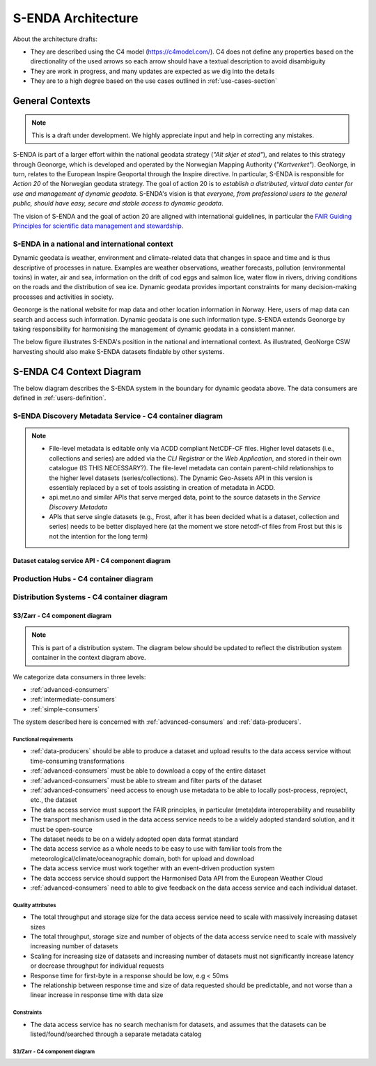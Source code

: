 ===================
S-ENDA Architecture
===================

About the architecture drafts:

- They are described using the C4 model (https://c4model.com/). C4 does not define any properties based on the directionality of the used arrows so each arrow should have a textual description to avoid disambiguity
- They are work in progress, and many updates are expected as we dig into the details
- They are to a high degree based on the use cases outlined in :ref:`use-cases-section`

----------------
General Contexts
----------------

.. note:: This is a draft under development. We highly appreciate input and help in correcting any mistakes.

S-ENDA is part of a larger effort within the national geodata strategy (*"Alt skjer et sted"*), and relates to this strategy through Geonorge, which is developed and operated by the Norwegian Mapping Authority (*"Kartverket"*). GeoNorge, in turn, relates to the European Inspire Geoportal through the Inspire directive. In particular, S-ENDA is responsible for *Action 20* of the Norwegian geodata strategy.  The goal of action 20 is to *establish a distributed, virtual data center for use and management of dynamic geodata*. S-ENDA's vision is that *everyone, from professional users to the general public, should have easy, secure and stable access to dynamic geodata*. 

The vision of S-ENDA and the goal of action 20 are aligned with international guidelines, in particular the `FAIR Guiding Principles for scientific data management and stewardship <https://www.nature.com/articles/sdata201618>`_.

..
  .. note::
  
     Relations in the C4 diagrams illustrate protocol and standard in brackets as [<protocol>: <standard>].
     
     When the protocol/standard is represented by several instances divided by a forward slash "/", the final solution may contain several protocols/standards or is still open for discussion.
  
S-ENDA in a national and international context
==============================================

Dynamic geodata is weather, environment and climate-related data that changes in space and time and is thus descriptive of processes in nature. Examples are weather observations, weather forecasts, pollution (environmental toxins) in water, air and sea, information on the drift of cod eggs and salmon lice, water flow in rivers, driving conditions on the roads and the distribution of sea ice. Dynamic geodata provides important constraints for many decision-making processes and activities in society. 

Geonorge is the national website for map data and other location information in Norway. Here, users of map data can search and access such information. Dynamic geodata is one such information type. S-ENDA extends Geonorge by taking responsibility for harmonising the management of dynamic geodata in a consistent manner.

The below figure illustrates S-ENDA's position in the national and international context. As illustrated, GeoNorge CSW harvesting should also make S-ENDA datasets findable by other systems.

.. uml:: puml/architecture/national_and_international_context.puml

..
  Context with a distributed S-ENDA Discovery Metadata Service solution
  ---------------------------------------------------------------------
  
  An alternative solution to the central catalogue system, is a system based on a gossip protocol [2]_. In this system, the distributed data centres use peer-to-peer *gossip* to ensure that metadata is disseminated to all members of the *S-ENDA Discovery Metadata Service* system. In this setting, there is no dependence on a central catalog, and the external systems can connect to any internal node in order to discover all of them. This would be a more truly *distributed system* but is challenging to get to work in practice. The context diagram for such a solution is shown below.
  
  .. uml:: context-gossip.puml
  

-------------------------
S-ENDA C4 Context Diagram
-------------------------

The below diagram describes the S-ENDA system in the boundary for dynamic geodata above. The data consumers are defined in :ref:`users-definition`.

.. uml:: puml/architecture/S-ENDA-context-diagram.puml

S-ENDA Discovery Metadata Service - C4 container diagram
========================================================

.. uml:: puml/architecture/S-ENDA-discovery-metadata-service-container-diagram.puml

.. note::

   * File-level metadata is editable only via ACDD compliant NetCDF-CF files. Higher level datasets (i.e., collections and series) are added via the *CLI Registrar* or the *Web Application*, and stored in their own catalogue (IS THIS NECESSARY?). The file-level metadata can contain parent-child relationships to the higher level datasets (series/collections). The Dynamic Geo-Assets API in this version is essentialy replaced by a set of tools assisting in creation of metadata in ACDD.
   * api.met.no and similar APIs that serve merged data, point to the source datasets in the *Service Discovery Metadata*
   * APIs that serve single datasets (e.g., Frost, after it has been decided what is a dataset, collection and series) needs to be better displayed here (at the moment we store netcdf-cf files from Frost but this is not the intention for the long term)


Dataset catalog service API - C4 component diagram
--------------------------------------------------

..
  .. uml:: puml/architecture/pyCSW_MMD_component_diagram.puml

..
  For the MMD variant we would need to write the MMD plugin and output schema. See pyCSW docs at https://docs.pycsw.org/en/2.4.2/introduction.html.

Production Hubs - C4 container diagram
======================================

.. uml:: puml/architecture/S-ENDA-production-container-diagram.puml

.. See commented code in puml/architecture/S-ENDA-discovery-metadata-service-context-diagram.puml


Distribution Systems - C4 container diagram 
===========================================

.. See commented code in puml/architecture/S-ENDA-discovery-metadata-service-context-diagram.puml

.. uml:: puml/architecture/S-ENDA-data-distribution-container-diagram.puml

S3/Zarr - C4 component diagram
------------------------------

.. note:: This is part of a distribution system. The diagram below should be updated to reflect the distribution system container in the context diagram above.

We categorize data consumers in three levels:

* :ref:`advanced-consumers`
* :ref:`intermediate-consumers`
* :ref:`simple-consumers`

The system described here is concerned with :ref:`advanced-consumers` and :ref:`data-producers`.

Functional requirements
^^^^^^^^^^^^^^^^^^^^^^^

* :ref:`data-producers` should be able to produce a dataset and upload results to the data access service without time-consuming transformations
* :ref:`advanced-consumers` must be able to download a copy of the entire dataset
* :ref:`advanced-consumers` must be able to stream and filter parts of the dataset
* :ref:`advanced-consumers` need access to enough use metadata to be able to locally post-process, reproject, etc., the dataset
* The data access service must support the FAIR principles, in particular (meta)data interoperability and reusability
* The transport mechanism used in the data access service needs to be a widely adopted standard solution, and it must be open-source
* The dataset needs to be on a widely adopted open data format standard
* The data access service as a whole needs to be easy to use with familiar tools from the meteorological/climate/oceanographic domain, both for upload and download
* The data access service must work together with an event-driven production system
* The data acccess service should support the Harmonised Data API from the European Weather Cloud
* :ref:`advanced-consumers` need to able to give feedback on the data access service and each individual dataset.


Quality attributes
^^^^^^^^^^^^^^^^^^

* The total throughput and storage size for the data access service need to scale with massively increasing dataset sizes
* The total throughput, storage size and number of objects of the data access service need to scale with massively increasing number of datasets
* Scaling for increasing size of datasets and increasing number of datasets must not significantly increase latency or decrease throughput for individual requests
* Response time for first-byte in a response should be low, e.g < 50ms
* The relationship between response time and size of data requested should be predictable, and not worse than a linear increase in response time with data size

Constraints
^^^^^^^^^^^

* The data access service has no search mechanism for datasets, and assumes that the datasets can be listed/found/searched through a separate metadata catalog

S3/Zarr - C4 component diagram
^^^^^^^^^^^^^^^^^^^^^^^^^^^^^^

.. uml:: puml/architecture/data-access-component-diagram.puml



..
  .. [1] https://en.wikipedia.org/wiki/Catalogue_Service_for_the_Web
  
  .. [2] https://en.wikipedia.org/wiki/Gossip_protocol
